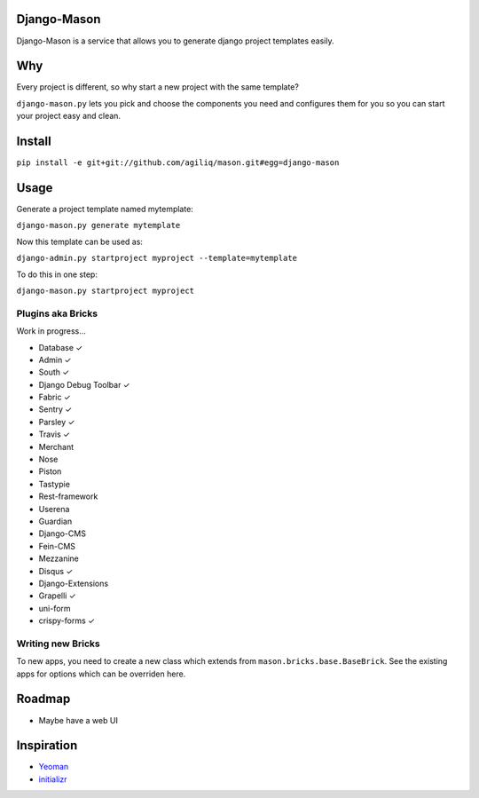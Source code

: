 -------------
Django-Mason
-------------

|TravisCI|_

.. |TravisCI| image:: https://api.travis-ci.org/agiliq/mason.png?branch=master
.. _TravisCI: https://travis-ci.org/agiliq/mason

Django-Mason is a service that allows you to generate django project templates
easily.

---
Why
---

Every project is different, so why start a new project with the same template?

``django-mason.py`` lets you pick and choose the components you need and
configures them for you so you can start your project easy and clean.

--------
Install
--------

``pip install -e git+git://github.com/agiliq/mason.git#egg=django-mason``

-----
Usage
-----

Generate a project template named mytemplate:

``django-mason.py generate mytemplate``

Now this template can be used as:

``django-admin.py startproject myproject --template=mytemplate``

To do this in one step:

``django-mason.py startproject myproject``

Plugins aka Bricks
---------------------

Work in progress...

* Database ✓
* Admin ✓
* South ✓
* Django Debug Toolbar ✓
* Fabric ✓
* Sentry ✓
* Parsley ✓
* Travis ✓
* Merchant
* Nose
* Piston
* Tastypie
* Rest-framework
* Userena
* Guardian
* Django-CMS
* Fein-CMS
* Mezzanine
* Disqus ✓
* Django-Extensions
* Grapelli ✓
* uni-form
* crispy-forms ✓

Writing new Bricks
-------------------

To new apps, you need to create a new class which extends from
``mason.bricks.base.BaseBrick``. See the existing apps for options which can be
overriden here.

-------
Roadmap
-------

* Maybe have a web UI

------------
Inspiration
------------

* Yeoman_
* initializr_

.. _Yeoman: http://yeoman.io/
.. _initializr: http://www.initializr.com/
